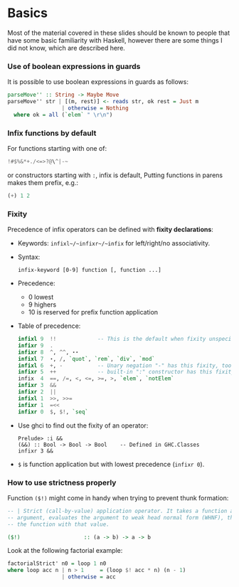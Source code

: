 * Basics
  Most of the material covered in these slides should be known to people that
  have some basic familiarity with Haskell, however there are some things I did
  not know, which are described here.

*** Use of boolean expressions in guards
    It is possible to use boolean expressions in guards as follows:
    #+BEGIN_SRC haskell
      parseMove'' :: String -> Maybe Move
      parseMove'' str | [(m, rest)] <- reads str, ok rest = Just m
                       | otherwise = Nothing
        where ok = all (`elem` " \r\n")
    #+END_SRC

*** Infix functions by default
    For functions starting with one of: 
    #+BEGIN_SRC haskell
    !#$%&*+./<=>?@\^|-~
    #+END_SRC
    or constructors starting with ~:~, infix is default, Putting functions in
    parens makes them prefix, e.g.:
    #+BEGIN_SRC haskell
    (+) 1 2
    #+END_SRC

*** Fixity
    Precedence of infix operators can be defined with *fixity declarations*:
    - Keywords: ~infixl~/~infixr~/~infix~ for left/right/no associativity.
    - Syntax:
      #+BEGIN_SRC text
      infix-keyword [0-9] function [, function ...]
      #+END_SRC
    - Precedence:
      - 0 lowest
      - 9 highers
      - 10 is reserved for prefix function application
    - Table of precedence:
      #+BEGIN_SRC haskell
        infixl 9  !!             -- This is the default when fixity unspecified
        infixr 9  .
        infixr 8  ^, ^^, ⋆⋆
        infixl 7  ⋆, /, `quot`, `rem`, `div`, `mod`  
        infixl 6  +, -           -- Unary negation "-" has this fixity, too
        infixr 5  ++             -- built-in ":" constructor has this fixity, too
        infix  4  ==, /=, <, <=, >=, >, `elem`, `notElem`
        infixr 3  &&
        infixr 2  ||
        infixl 1  >>, >>=
        infixr 1  =<<  
        infixr 0  $, $!, `seq`
      #+END_SRC
    - Use ghci to find out the fixity of an operator:
      #+BEGIN_SRC text
      Prelude> :i &&
      (&&) :: Bool -> Bool -> Bool    -- Defined in GHC.Classes
      infixr 3 &&
      #+END_SRC
    - ~$~ is function application but with lowest precedence (~infixr 0~).

*** How to use strictness properly
    Function ~($!)~ might come in handy when trying to prevent thunk formation:
    #+BEGIN_SRC haskell
      -- | Strict (call-by-value) application operator. It takes a function and an
      -- argument, evaluates the argument to weak head normal form (WHNF), then calls
      -- the function with that value.

      ($!)                    :: (a -> b) -> a -> b
    #+END_SRC

    Look at the following factorial example:
    #+BEGIN_SRC haskell
    factorialStrict' n0 = loop 1 n0
    where loop acc n | n > 1     = (loop $! acc * n) (n - 1)
                     | otherwise = acc
    #+END_SRC
    
